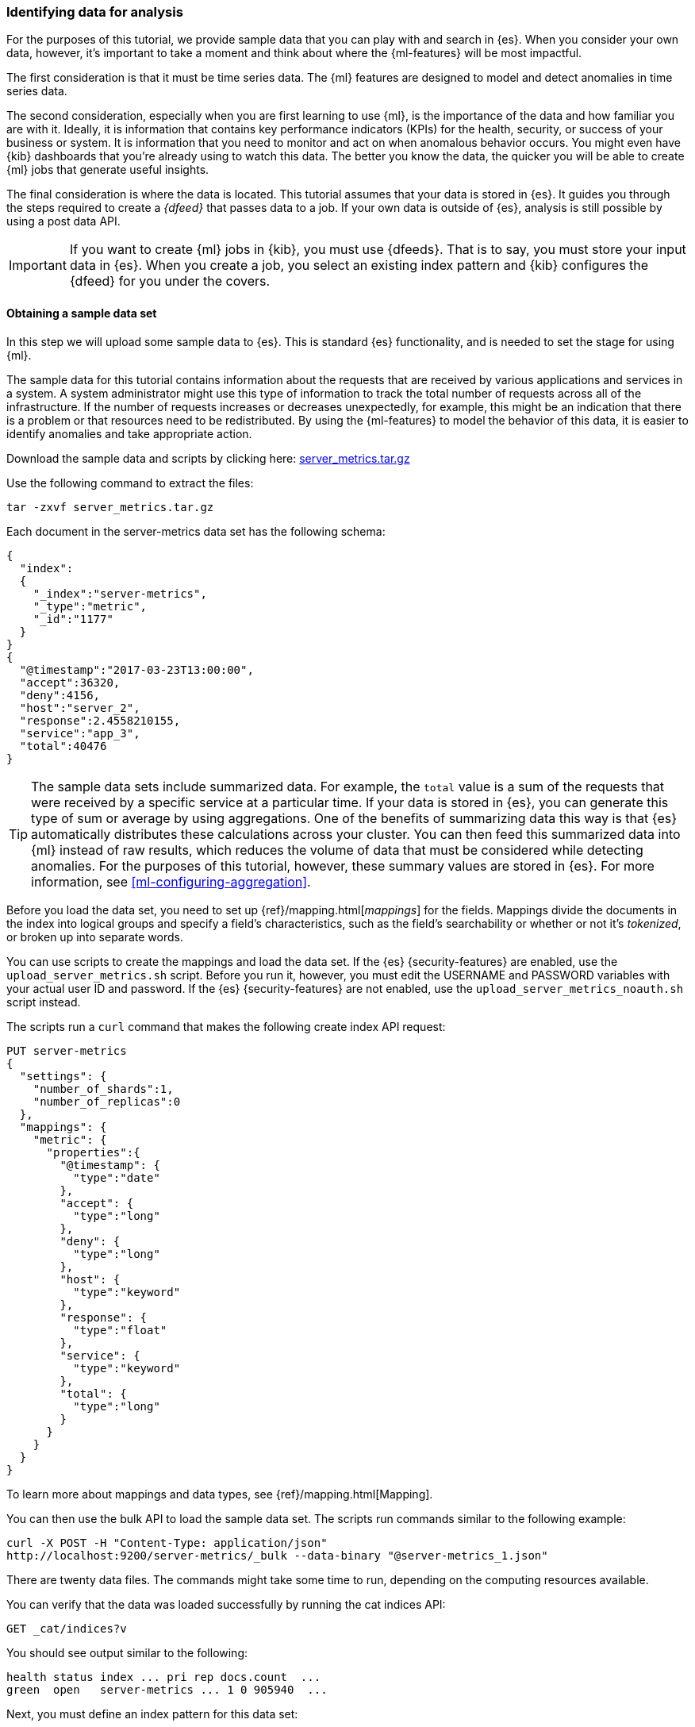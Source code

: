 [role="xpack"]
[[ml-gs-data]]
=== Identifying data for analysis

For the purposes of this tutorial, we provide sample data that you can play with
and search in {es}. When you consider your own data, however, it's important to
take a moment and think about where the {ml-features} will be most
impactful.

The first consideration is that it must be time series data. The {ml} features
are designed to model and detect anomalies in time series data.

The second consideration, especially when you are first learning to use {ml},
is the importance of the data and how familiar you are with it. Ideally, it is
information that contains key performance indicators (KPIs) for the health,
security, or success of your business or system. It is information that you need
to monitor and act on when anomalous behavior occurs. You might even have {kib}
dashboards that you're already using to watch this data. The better you know the
data, the quicker you will be able to create {ml} jobs that generate useful
insights.

The final consideration is where the data is located. This tutorial assumes that
your data is stored in {es}. It guides you through the steps required to create
a _{dfeed}_ that passes data to a job. If your own data is outside of {es},
analysis is still possible by using a post data API.

IMPORTANT: If you want to create {ml} jobs in {kib}, you must use {dfeeds}.
That is to say, you must store your input data in {es}. When you create
a job, you select an existing index pattern and {kib} configures the {dfeed}
for you under the covers.


[float]
[[ml-gs-sampledata]]
==== Obtaining a sample data set

In this step we will upload some sample data to {es}. This is standard
{es} functionality, and is needed to set the stage for using {ml}.

The sample data for this tutorial contains information about the requests that
are received by various applications and services in a system. A system
administrator might use this type of information to track the total number of
requests across all of the infrastructure. If the number of requests increases
or decreases unexpectedly, for example, this might be an indication that there
is a problem or that resources need to be redistributed. By using the
{ml-features} to model the behavior of this data, it is easier to identify
anomalies and take appropriate action.

Download the sample data and scripts by clicking here:
https://download.elastic.co/demos/machine_learning/gettingstarted/server_metrics.tar.gz[server_metrics.tar.gz]

Use the following command to extract the files:

[source,sh]
----------------------------------
tar -zxvf server_metrics.tar.gz
----------------------------------

Each document in the server-metrics data set has the following schema:

[source,js]
----------------------------------
{
  "index":
  {
    "_index":"server-metrics",
    "_type":"metric",
    "_id":"1177"
  }
}
{
  "@timestamp":"2017-03-23T13:00:00",
  "accept":36320,
  "deny":4156,
  "host":"server_2",
  "response":2.4558210155,
  "service":"app_3",
  "total":40476
}
----------------------------------
// NOTCONSOLE

TIP: The sample data sets include summarized data. For example, the `total`
value is a sum of the requests that were received by a specific service at a
particular time. If your data is stored in {es}, you can generate
this type of sum or average by using aggregations. One of the benefits of
summarizing data this way is that {es} automatically distributes
these calculations across your cluster. You can then feed this summarized data
into {ml} instead of raw results, which reduces the volume
of data that must be considered while detecting anomalies. For the purposes of
this tutorial, however, these summary values are stored in {es}. For more
information, see <<ml-configuring-aggregation>>.

Before you load the data set, you need to set up {ref}/mapping.html[_mappings_]
for the fields. Mappings divide the documents in the index into logical groups
and specify a field's characteristics, such as the field's searchability or
whether or not it's _tokenized_, or broken up into separate words.

You can use scripts to create the mappings and load the data set. If the {es}
{security-features} are enabled, use the `upload_server_metrics.sh` script.
Before you run it, however, you must edit the USERNAME and PASSWORD variables
with your actual user ID and password. If the {es} {security-features} are not
enabled, use the `upload_server_metrics_noauth.sh` script instead. 

The scripts run a `curl` command that makes the following create index API 
request:

[source,sh]
----------------------------------
PUT server-metrics
{
  "settings": {
    "number_of_shards":1,
    "number_of_replicas":0
  },
  "mappings": {  
    "metric": {  
      "properties":{  
        "@timestamp": {  
          "type":"date"
        },
        "accept": {  
          "type":"long"
        },
        "deny": {  
          "type":"long"
        },
        "host": {  
          "type":"keyword"
        },
        "response": {  
          "type":"float"
        },
        "service": { 
          "type":"keyword"
        },
        "total": {  
          "type":"long"
        }
      }
    }
  }  
}
----------------------------------
// CONSOLE

To learn more about mappings and data types, see {ref}/mapping.html[Mapping].

You can then use the bulk API to load the sample data set. The scripts run 
commands similar to the following example:

[source,sh]
----------------------------------
curl -X POST -H "Content-Type: application/json"
http://localhost:9200/server-metrics/_bulk --data-binary "@server-metrics_1.json"
----------------------------------
// NOTCONSOLE

There are twenty data files. The commands might take some time to run, depending 
on the computing resources available.

You can verify that the data was loaded successfully by running the cat indices 
API:

[source,sh]
----------------------------------
GET _cat/indices?v
----------------------------------
// CONSOLE

You should see output similar to the following:

[source,txt]
----------------------------------
health status index ... pri rep docs.count  ...
green  open   server-metrics ... 1 0 905940  ...
----------------------------------
// NOTCONSOLE

Next, you must define an index pattern for this data set:

. Open {kib} in your web browser. If you are running {kib}
locally, go to `http://localhost:5601/`.

. Click the **Management** tab, then **{kib}** > **Index Patterns**.

. If you already have index patterns, click **Create Index** to define a new
one. Otherwise, the **Create index pattern** wizard is already open.

. For this tutorial, any pattern that matches the name of the index you've
loaded will work. For example, enter `server-metrics*` as the index pattern.

. In the **Configure settings** step, select the `@timestamp` field in the
**Time Filter field name** list.

. Click **Create index pattern**.

This data set can now be analyzed in {ml} jobs in {kib}.